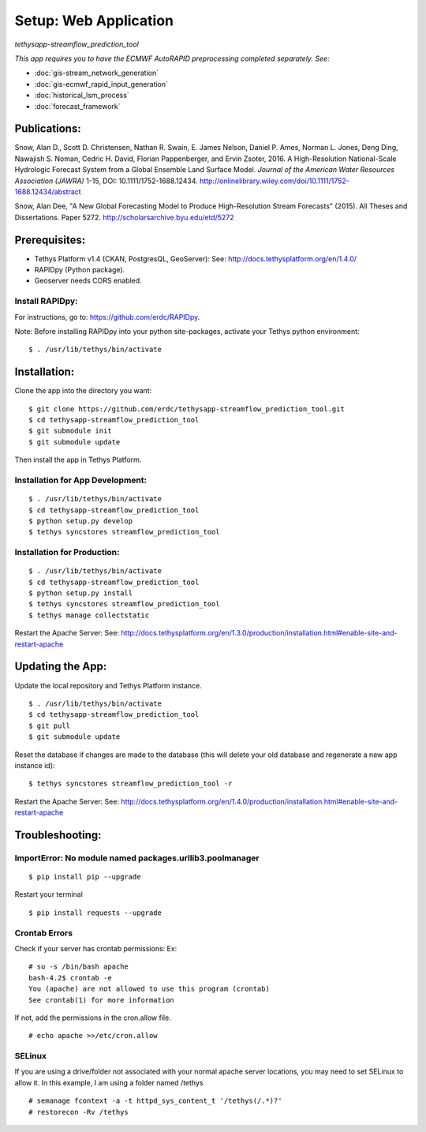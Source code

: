 ********************************************
Setup: Web Application
********************************************
*tethysapp-streamflow\_prediction\_tool*

|License (3-Clause BSD)|

|DOI|

*This app requires you to have the ECMWF AutoRAPID preprocessing
completed separately. See:*

- :doc:`gis-stream_network_generation`
- :doc:`gis-ecmwf_rapid_input_generation`
- :doc:`historical_lsm_process`
- :doc:`forecast_framework`

Publications:
-------------

Snow, Alan D., Scott D. Christensen, Nathan R. Swain, E. James Nelson,
Daniel P. Ames, Norman L. Jones, Deng Ding, Nawajish S. Noman, Cedric H.
David, Florian Pappenberger, and Ervin Zsoter, 2016. A High-Resolution
National-Scale Hydrologic Forecast System from a Global Ensemble Land
Surface Model. *Journal of the American Water Resources Association
(JAWRA)* 1-15, DOI: 10.1111/1752-1688.12434.
http://onlinelibrary.wiley.com/doi/10.1111/1752-1688.12434/abstract

Snow, Alan Dee, "A New Global Forecasting Model to Produce
High-Resolution Stream Forecasts" (2015). All Theses and Dissertations.
Paper 5272. http://scholarsarchive.byu.edu/etd/5272

Prerequisites:
--------------

-  Tethys Platform v1.4 (CKAN, PostgresQL, GeoServer): See:
   http://docs.tethysplatform.org/en/1.4.0/
-  RAPIDpy (Python package).
-  Geoserver needs CORS enabled.

Install RAPIDpy:
~~~~~~~~~~~~~~~~

For instructions, go to: https://github.com/erdc/RAPIDpy.

Note: Before installing RAPIDpy into your python site-packages, activate
your Tethys python environment:

::

    $ . /usr/lib/tethys/bin/activate

Installation:
-------------

Clone the app into the directory you want:

::

    $ git clone https://github.com/erdc/tethysapp-streamflow_prediction_tool.git
    $ cd tethysapp-streamflow_prediction_tool
    $ git submodule init
    $ git submodule update

Then install the app in Tethys Platform.

Installation for App Development:
~~~~~~~~~~~~~~~~~~~~~~~~~~~~~~~~~

::

    $ . /usr/lib/tethys/bin/activate
    $ cd tethysapp-streamflow_prediction_tool
    $ python setup.py develop
    $ tethys syncstores streamflow_prediction_tool

Installation for Production:
~~~~~~~~~~~~~~~~~~~~~~~~~~~~

::

    $ . /usr/lib/tethys/bin/activate
    $ cd tethysapp-streamflow_prediction_tool
    $ python setup.py install
    $ tethys syncstores streamflow_prediction_tool
    $ tethys manage collectstatic

Restart the Apache Server: See:
http://docs.tethysplatform.org/en/1.3.0/production/installation.html#enable-site-and-restart-apache

Updating the App:
-----------------

Update the local repository and Tethys Platform instance.

::

    $ . /usr/lib/tethys/bin/activate
    $ cd tethysapp-streamflow_prediction_tool
    $ git pull
    $ git submodule update

Reset the database if changes are made to the database (this will delete
your old database and regenerate a new app instance id):

::

    $ tethys syncstores streamflow_prediction_tool -r

Restart the Apache Server: See:
http://docs.tethysplatform.org/en/1.4.0/production/installation.html#enable-site-and-restart-apache

Troubleshooting:
----------------

ImportError: No module named packages.urllib3.poolmanager
~~~~~~~~~~~~~~~~~~~~~~~~~~~~~~~~~~~~~~~~~~~~~~~~~~~~~~~~~

::

    $ pip install pip --upgrade

Restart your terminal

::

    $ pip install requests --upgrade

Crontab Errors
~~~~~~~~~~~~~~

Check if your server has crontab permissions: Ex:

::

    # su -s /bin/bash apache
    bash-4.2$ crontab -e
    You (apache) are not allowed to use this program (crontab)
    See crontab(1) for more information

If not, add the permissions in the cron.allow file.

::

    # echo apache >>/etc/cron.allow

SELinux
~~~~~~~

If you are using a drive/folder not associated with your normal apache
server locations, you may need to set SELinux to allow it. In this
example, I am using a folder named /tethys

::

    # semanage fcontext -a -t httpd_sys_content_t '/tethys(/.*)?'
    # restorecon -Rv /tethys

.. |License (3-Clause BSD)| image:: https://img.shields.io/badge/license-BSD%203--Clause-yellow.svg
   :target: https://github.com/erdc/tethysapp-streamflow_prediction_tool/blob/master/LICENSE
.. |DOI| image:: https://zenodo.org/badge/19918/erdc/tethysapp-streamflow_prediction_tool.svg
   :target: https://zenodo.org/badge/latestdoi/19918/erdc/tethysapp-streamflow_prediction_tool
